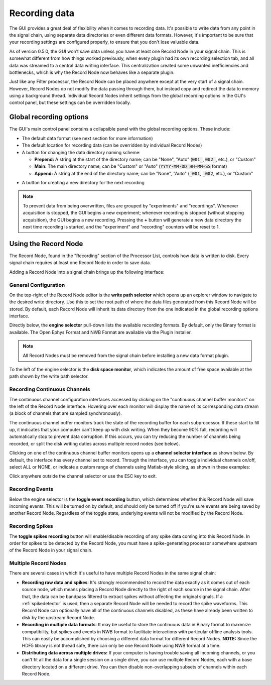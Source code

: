 .. _recordingdata:

Recording data
===============

The GUI provides a great deal of flexibility when it comes to recording data. It's possible to write data from any point in the signal chain, using separate data directories or even different data formats. However, it's important to be sure that your recording settings are configured properly, to ensure that you don't lose valuable data.

As of version 0.5.0, the GUI won’t save data unless you have at least one Record Node in your signal chain. This is somewhat different from how things worked previously, when every plugin had its own recording selection tab, and all data was streamed to a central data writing interface. This centralization created some unwanted inefficiencies and bottlenecks, which is why the Record Node now behaves like a separate plugin.

Just like any Filter processor, the Record Node can be placed anywhere except at the very start of a signal chain. However, Record Nodes do not modify the data passing through them, but instead copy and redirect the data to memory using a background thread. Individual Record Nodes inherit settings from the global recording options in the GUI's control panel, but these settings can be overridden locally.

Global recording options
#########################

.. image:: ../_static/images/recordingdata/global_record_options-01.png
  :alt: The global recording options interface

The GUI's main control panel contains a collapsible panel with the global recording options. These include:

* The default data format (see next section for more information)

* The default location for recording data (can be overridden by individual Record Nodes)

* A button for changing the data directory naming scheme:

  * **Prepend:** A string at the start of the directory name; can be "None", "Auto" (:code:`001_`, :code:`002_`, etc.), or "Custom"

  * **Main:** The main directory name; can be "Custom" or "Auto" (:code:`YYYY-MM-DD_HH-MM-SS` format)

  * **Append:** A string at the end of the directory name; can be "None", "Auto" (:code:`_001`, :code:`_002`, etc.), or "Custom"

.. image:: ../_static/images/recordingdata/global_record_options-02.png
  :alt: The global recording options interface

* A button for creating a new directory for the next recording

.. note:: To prevent data from being overwritten, files are grouped by "experiments" and "recordings". Whenever acquisition is stopped, the GUI begins a new experiment; whenever recording is stopped (without stopping acquisition), the GUI begins a new recording. Pressing the **+** button will generate a new data directory the next time recording is started, and the "experiment" and "recording" counters will be reset to 1.

Using the Record Node
#####################

The Record Node, found in the "Recording" section of the Processor List, controls how data is written to disk. Every signal chain requires at least one Record Node in order to save data.

Adding a Record Node into a signal chain brings up the following interface:

.. image:: ../_static/images/recordingdata/recordnode-01.png
  :alt: The Record Node interface


General Configuration
---------------------

On the top-right of the Record Node editor is the **write path selector** which opens up an explorer window to navigate to the desired write directory. Use this to set the root path of where the data files generated from this Record Node will be stored. By default, each Record Node will inherit its data directory from the one indicated in the global recording options interface.

Directly below, the **engine selector** pull-down lists the available recording formats. By default, only the Binary format is available. The Open Ephys Format and NWB Format are available via the Plugin Installer.

.. note:: All Record Nodes must be removed from the signal chain before installing a new data format plugin.

To the left of the engine selector is the **disk space monitor**, which indicates the amount of free space available at the path shown by the write path selector.

Recording Continuous Channels
-----------------------------

The continuous channel configuration interfaces accessed by clicking on the "continuous channel buffer monitors" on the left of the Record Node interface. Hovering over each monitor will display the name of its corresponding data stream (a block of channels that are sampled synchronously).

The continuous channel buffer monitors track the state of the recording buffer for each subprocessor. If these start to fill up, it indicates that your computer can't keep up with disk writing. When they become 90% full, recording will automatically stop to prevent data corruption. If this occurs, you can try reducing the number of channels being recorded, or split the disk writing duties across multiple record nodes (see below).

Clicking on one of the continuous channel buffer monitors opens up a **channel selector interface** as shown below. By default, the interface has every channel set to record. Through the interface, you can toggle individual channels on/off, select ALL or NONE, or indicate a custom range of channels using Matlab-style slicing, as shown in these examples:

.. image:: ../_static/images/recordingdata/recordnode-04.png
  :alt: Channel selection options

Click anywhere outside the channel selector or use the ESC key to exit.

Recording Events
-----------------

Below the engine selector is the **toggle event recording** button, which determines whether this Record Node will save incoming events. This will be turned on by default, and should only be turned off if you're sure events are being saved by another Record Node. Regardless of the toggle state, underlying events will not be modified by the Record Node.

Recording Spikes
------------------

The **toggle spikes recording** button will enable/disable recording of any spike data coming into this Record Node. In order for spikes to be detected by the Record Node, you must have a spike-generating processor somewhere upstream of the Record Node in your signal chain.

Multiple Record Nodes
----------------------

There are several cases in which it's useful to have multiple Record Nodes in the same signal chain:

* **Recording raw data and spikes**: It's strongly recommended to record the data exactly as it comes out of each source node, which means placing a Record Node directly to the right of each source in the signal chain. After that, the data can be bandpass filtered to extract spikes without affecting the original signals. If a :ref:`spikedetector` is used, then a separate Record Node will be needed to record the spike waveforms. This Record Node can optionally have all of the continuous channels disabled, as these have already been written to disk by the upstream Record Node.

* **Recording in multiple data formats**: It may be useful to store the continuous data in Binary format to maximize compatibility, but spikes and events in NWB format to facilitate interactions with particular offline analysis tools. This can easily be accomplished by choosing a different data format for different Record Nodes. **NOTE:** Since the HDF5 library is not thread safe, there can only be one Record Node using NWB format at a time.

* **Distributing data across multiple drives:** If your computer is having trouble saving all incoming channels, or you can't fit all the data for a single session on a single drive, you can use multiple Record Nodes, each with a base directory located on a different drive. You can then disable non-overlapping subsets of channels within each Record Node.


.. role:: raw-html-m2r(raw)
   :format: html
